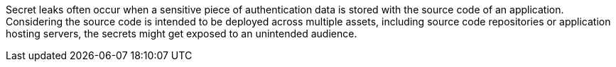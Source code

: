 Secret leaks often occur when a sensitive piece of authentication data is
stored with the source code of an application. Considering the source code is
intended to be deployed across multiple assets, including source code
repositories or application hosting servers, the secrets might get exposed to an
unintended audience.

